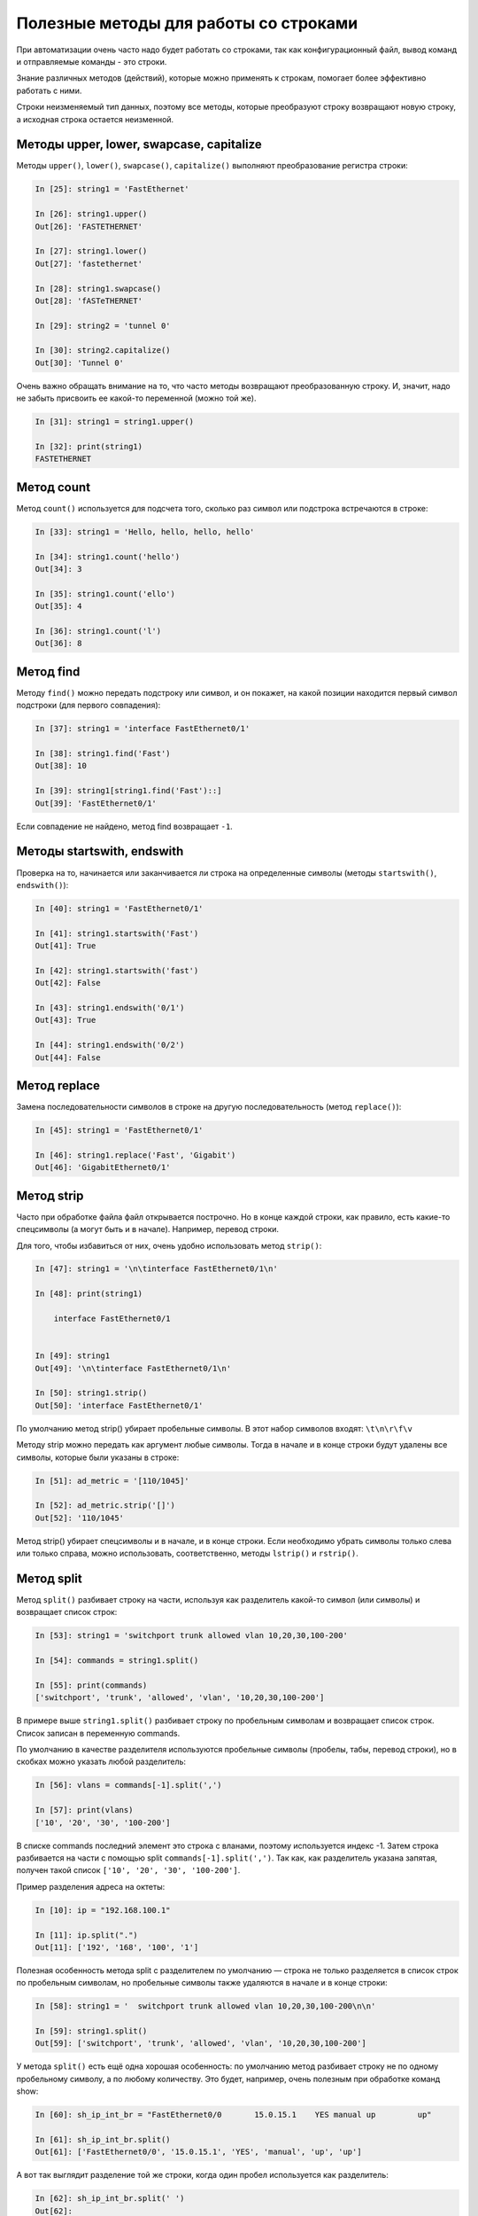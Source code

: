 Полезные методы для работы со строками
~~~~~~~~~~~~~~~~~~~~~~~~~~~~~~~~~~~~~~

При автоматизации очень часто надо будет работать со строками, так как
конфигурационный файл, вывод команд и отправляемые команды - это строки.

Знание различных методов (действий), которые можно применять к
строкам, помогает более эффективно работать с ними.

Строки неизменяемый тип данных, поэтому все методы, которые преобразуют
строку возвращают новую строку, а исходная строка остается неизменной.

Методы upper, lower, swapcase, capitalize
^^^^^^^^^^^^^^^^^^^^^^^^^^^^^^^^^^^^^^^^^^

Методы ``upper()``, ``lower()``, ``swapcase()``,
``capitalize()`` выполняют преобразование регистра строки:

.. code:: python

    In [25]: string1 = 'FastEthernet'

    In [26]: string1.upper()
    Out[26]: 'FASTETHERNET'

    In [27]: string1.lower()
    Out[27]: 'fastethernet'

    In [28]: string1.swapcase()
    Out[28]: 'fASTeTHERNET'

    In [29]: string2 = 'tunnel 0'

    In [30]: string2.capitalize()
    Out[30]: 'Tunnel 0'

Очень важно обращать внимание на то, что часто методы возвращают
преобразованную строку. И, значит, надо не забыть присвоить ее какой-то
переменной (можно той же).

.. code:: python

    In [31]: string1 = string1.upper()

    In [32]: print(string1)
    FASTETHERNET

Метод count
^^^^^^^^^^^

Метод ``count()`` используется для подсчета того, сколько раз символ
или подстрока встречаются в строке:

.. code:: python

    In [33]: string1 = 'Hello, hello, hello, hello'

    In [34]: string1.count('hello')
    Out[34]: 3

    In [35]: string1.count('ello')
    Out[35]: 4

    In [36]: string1.count('l')
    Out[36]: 8

Метод find
^^^^^^^^^^

Методу ``find()`` можно передать подстроку или символ, и он покажет,
на какой позиции находится первый символ подстроки (для первого
совпадения):

.. code:: python

    In [37]: string1 = 'interface FastEthernet0/1'

    In [38]: string1.find('Fast')
    Out[38]: 10

    In [39]: string1[string1.find('Fast')::]
    Out[39]: 'FastEthernet0/1'

Если совпадение не найдено, метод find возвращает ``-1``.

Методы startswith, endswith
^^^^^^^^^^^^^^^^^^^^^^^^^^^

Проверка на то, начинается или заканчивается ли строка на определенные
символы (методы ``startswith()``, ``endswith()``):

.. code:: python

    In [40]: string1 = 'FastEthernet0/1'

    In [41]: string1.startswith('Fast')
    Out[41]: True

    In [42]: string1.startswith('fast')
    Out[42]: False

    In [43]: string1.endswith('0/1')
    Out[43]: True

    In [44]: string1.endswith('0/2')
    Out[44]: False

Метод replace
^^^^^^^^^^^^^

Замена последовательности символов в строке на другую последовательность
(метод ``replace()``):

.. code:: python

    In [45]: string1 = 'FastEthernet0/1'

    In [46]: string1.replace('Fast', 'Gigabit')
    Out[46]: 'GigabitEthernet0/1'

Метод strip
^^^^^^^^^^^

Часто при обработке файла файл открывается построчно. Но в конце каждой
строки, как правило, есть какие-то спецсимволы (а могут быть и в
начале). Например, перевод строки.

Для того, чтобы избавиться от них, очень удобно использовать метод
``strip()``:

.. code:: python

    In [47]: string1 = '\n\tinterface FastEthernet0/1\n'

    In [48]: print(string1)

        interface FastEthernet0/1


    In [49]: string1
    Out[49]: '\n\tinterface FastEthernet0/1\n'

    In [50]: string1.strip()
    Out[50]: 'interface FastEthernet0/1'

По умолчанию метод strip() убирает пробельные символы. В этот набор
символов входят: ``\t\n\r\f\v``

Методу strip можно передать как аргумент любые символы. Тогда в начале и
в конце строки будут удалены все символы, которые были указаны в строке:

.. code:: python

    In [51]: ad_metric = '[110/1045]'

    In [52]: ad_metric.strip('[]')
    Out[52]: '110/1045'

Метод strip() убирает спецсимволы и в начале, и в конце строки. Если
необходимо убрать символы только слева или только справа, можно
использовать, соответственно, методы ``lstrip()`` и
``rstrip()``.

Метод split
^^^^^^^^^^^

Метод ``split()`` разбивает строку на части, используя как
разделитель какой-то символ (или символы) и возвращает список строк:

.. code:: python

    In [53]: string1 = 'switchport trunk allowed vlan 10,20,30,100-200'

    In [54]: commands = string1.split()

    In [55]: print(commands)
    ['switchport', 'trunk', 'allowed', 'vlan', '10,20,30,100-200']

В примере выше ``string1.split()`` разбивает строку по пробельным символам
и возвращает список строк. Список записан в переменную commands.

По умолчанию в качестве разделителя используются пробельные символы 
(пробелы, табы, перевод строки), но в скобках можно указать любой разделитель:

.. code:: python

    In [56]: vlans = commands[-1].split(',')

    In [57]: print(vlans)
    ['10', '20', '30', '100-200']

В списке commands последний элемент это строка с вланами, поэтому используется индекс -1.
Затем строка разбивается на части с помощью split ``commands[-1].split(',')``.
Так как, как разделитель указана запятая, получен такой список ``['10', '20', '30', '100-200']``.

Пример разделения адреса на октеты:

.. code:: python

    In [10]: ip = "192.168.100.1"

    In [11]: ip.split(".")
    Out[11]: ['192', '168', '100', '1']



Полезная особенность метода split с разделителем по умолчанию — строка не только разделяется
в список строк по пробельным символам, но пробельные символы также удаляются в начале и 
в конце строки:

.. code:: python

    In [58]: string1 = '  switchport trunk allowed vlan 10,20,30,100-200\n\n'

    In [59]: string1.split()
    Out[59]: ['switchport', 'trunk', 'allowed', 'vlan', '10,20,30,100-200']


У метода ``split()`` есть ещё одна хорошая особенность: по умолчанию
метод разбивает строку не по одному пробельному символу, а по любому количеству.
Это будет, например, очень полезным при обработке команд show:

.. code:: python

    In [60]: sh_ip_int_br = "FastEthernet0/0       15.0.15.1    YES manual up         up"

    In [61]: sh_ip_int_br.split()
    Out[61]: ['FastEthernet0/0', '15.0.15.1', 'YES', 'manual', 'up', 'up']

А вот так выглядит разделение той же строки, когда один пробел
используется как разделитель:

.. code:: python


    In [62]: sh_ip_int_br.split(' ')
    Out[62]:
    ['FastEthernet0/0', '', '', '', '', '', '', '', '', '', '', '', '15.0.15.1', '', '', '', '', '', '', 'YES', 'manual', 'up', '', '', '', '', '', '', '', '', '', '', '', '', '', '', '', '', '', '', '', 'up']

